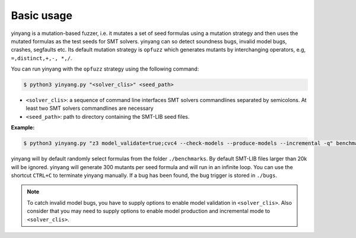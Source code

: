 Basic usage
==============

yinyang is a mutation-based fuzzer, i.e. it mutates a set of seed formulas using 
a mutation strategy and then uses the mutated formulas as the test seeds for 
SMT solvers. yinyang can so detect soundness bugs, invalid model bugs, crashes, segfaults 
etc. Its default mutation strategy is ``opfuzz`` which generates mutants by  
interchanging operators, e.g, ``=,distinct,+,-, *,/``.  

You can run yinyang with the ``opfuzz`` strategy using the following command:   

.. code-block:: bash
   
   $ python3 yinyang.py "<solver_clis>" <seed_path>

- ``<solver_clis>``: a sequence of command line interfaces SMT solvers commandlines separated by 
  semicolons. At least two SMT solvers commandlines are necessary  


- ``<seed_path>``: path to directory containing the SMT-LIB seed files.   


**Example:**

.. code-block:: bash
    
    $ python3 yinyang.py "z3 model_validate=true;cvc4 --check-models --produce-models --incremental -q" benchmarks 

yinyang will by default randomly select formulas from the folder ``./benchmarks``. By default SMT-LIB files larger than 20k will be ignored.  yinyang will generate 300 mutants per seed formula and will run in an infinite loop. You can use the shortcut ``CTRL+C`` to terminate yinyang manually. If a bug has been found, the bug trigger is stored in ``./bugs``.

.. note::
   To catch invalid model bugs, you have to supply options to enable model validation in ``<solver_clis>``. Also consider           
   that you may need to supply options to enable model production and incremental mode to ``<solver_clis>``.
